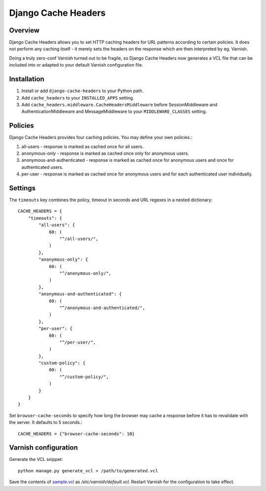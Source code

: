 Django Cache Headers
====================

.. figure:: https://travis-ci.org/praekelt/django-cache-headers.svg?branch=develop
   :align: center
   :alt: Travis

Overview
--------

Django Cache Headers allows you to set HTTP caching headers for URL patterns
according to certain policies. It does not perform any caching itself - it
merely sets the headers on the response which are then interpreted by eg. Varnish.

Doing a truly zero-conf Varnish turned out to be fragile, so Django Cache
Headers now generates a VCL file that can be included into or adapted to your
default Varnish configuration file.

Installation
------------

1. Install or add ``django-cache-headers`` to your Python path.
2. Add ``cache_headers`` to your ``INSTALLED_APPS`` setting.
3. Add ``cache_headers.middleware.CacheHeadersMiddleware`` before
   SessionMiddleware and AuthenticationMiddleware and MessageMiddleware to your
   ``MIDDLEWARE_CLASSES`` setting.

Policies
--------
Django Cache Headers provides four caching policies. You may define your own policies.:

1. all-users - response is marked as cached once for all users.
2. anonymous-only - response is marked as cached once only for anonymous users.
3. anonymous-and-authenticated - response is marked as cached once for anonymous users and once for authenticated users.
4. per-user - response is marked as cached once for anonymous users and for each authenticated user individually.

Settings
--------

The ``timeouts`` key combines the policy, timeout in seconds and URL regexes in a nested dictionary::

    CACHE_HEADERS = {
        "timeouts": {
            "all-users": {
                60: (
                    "^/all-users/",
                )
            },
            "anonymous-only": {
                60: (
                    "^/anonymous-only/",
                )
            },
            "anonymous-and-authenticated": {
                60: (
                    "^/anonymous-and-authenticated/",
                )
            },
            "per-user": {
                60: (
                    "^/per-user/",
                )
            },
            "custom-policy": {
                60: (
                    "^/custom-policy/",
                )
            }
        }
    }

Set ``browser-cache-seconds`` to specify how long the browser may cache a
response before it has to revalidate with the server. It defaults to 5 seconds.::

    CACHE_HEADERS = {"browser-cache-seconds": 10}

Varnish configuration
---------------------

Generate the VCL snippet::

    python manage.py generate_vcl > /path/to/generated.vcl

Save the contents of `sample.vcl <sample.vcl>`_ as `/etc/varnish/default.vcl`.
Restart Varnish for the configuration to take effect.

